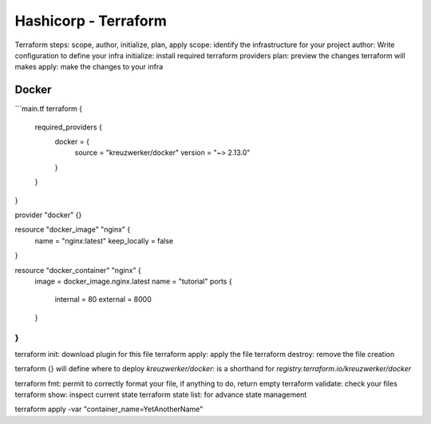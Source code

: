 Hashicorp - Terraform
######################

Terraform steps: scope, author, initialize, plan, apply
scope: identify the infrastructure for your project
author: Write configuration to define your infra
initialize: install required terraform providers
plan: preview the changes terraform will makes
apply: make the changes to your infra

Docker
*******

```main.tf
terraform {
  required_providers {
    docker = {
      source  = "kreuzwerker/docker"
      version = "~> 2.13.0"
    }
  }
}

provider "docker" {}

resource "docker_image" "nginx" {
  name         = "nginx:latest"
  keep_locally = false
}

resource "docker_container" "nginx" {
  image = docker_image.nginx.latest
  name  = "tutorial"
  ports {
    internal = 80
    external = 8000
  }
}
```

terraform init: download plugin for this file
terraform apply: apply the file
terraform destroy: remove the file creation

terraform {} will define where to deploy
`kreuzwerker/docker`: is a shorthand for `registry.terraform.io/kreuzwerker/docker`

terraform fmt: permit to correctly format your file, if anything to do, return empty
terraform validate: check your files
terraform show: inspect current state
terraform state list: for advance state management

terraform apply -var "container_name=YetAnotherName"
